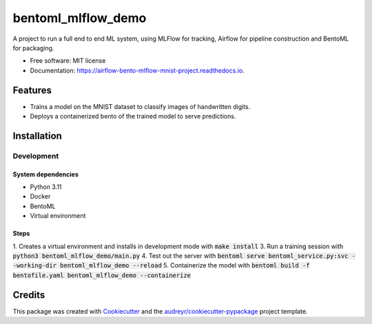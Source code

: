 ==================================
bentoml_mlflow_demo
==================================


.. image:: https://img.shields.io/pypi/v/bentoml_mlflow_demo.svg
        :target: https://pypi.python.org/pypi/bentoml_mlflow_demo

.. image:: https://img.shields.io/travis/ekwska/bentoml_mlflow_demo.svg
        :target: https://travis-ci.com/ekwska/bentoml_mlflow_demo

.. image:: https://readthedocs.org/projects/airflow-bento-mlflow-mnist-project/badge/?version=latest
        :target: https://airflow-bento-mlflow-mnist-project.readthedocs.io/en/latest/?version=latest
        :alt: Documentation Status




A project to run a full end to end ML system, using MLFlow for tracking, Airflow for pipeline construction and BentoML for packaging.


* Free software: MIT license
* Documentation: https://airflow-bento-mlflow-mnist-project.readthedocs.io.


Features
--------

* Trains a model on the MNIST dataset to classify images of handwritten digits.
* Deploys a containerized bento of the trained model to serve predictions.

Installation
------------

Development
###########

System dependencies
*******************

- Python 3.11
- Docker
- BentoML
- Virtual environment

Steps
*****

1. Creates a virtual environment and installs in development mode with :code:`make install`
3. Run a training session with :code:`python3 bentoml_mlflow_demo/main.py`
4. Test out the server with :code:`bentoml serve bentoml_service.py:svc --working-dir bentoml_mlflow_demo --reload`
5. Containerize the model with :code:`bentoml build -f bentofile.yaml bentoml_mlflow_demo --containerize`


Credits
-------

This package was created with Cookiecutter_ and the `audreyr/cookiecutter-pypackage`_ project template.

.. _Cookiecutter: https://github.com/audreyr/cookiecutter
.. _`audreyr/cookiecutter-pypackage`: https://github.com/audreyr/cookiecutter-pypackage
